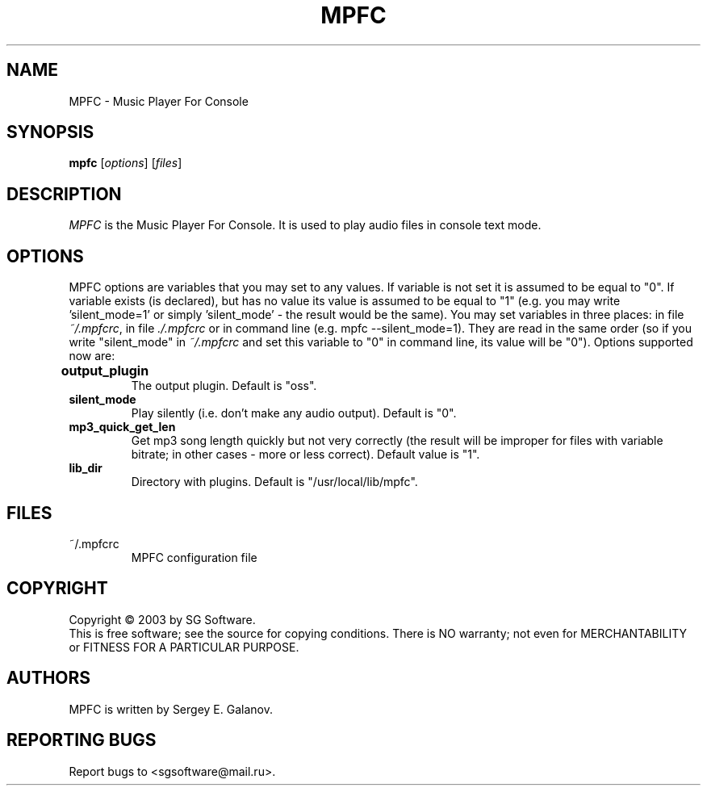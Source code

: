 .TH MPFC 1 "4 July 2003" "Version 0.1" "MPFC Manual Page"
.SH NAME
MPFC \- Music Player For Console
.SH SYNOPSIS
.B mpfc 
[\fIoptions\fR] [\fIfiles\fR]
.SH DESCRIPTION
\fIMPFC\fR is the Music Player For Console. It is used to play audio files
in console text mode. 
.SH OPTIONS
MPFC options are variables that you may set to any values. If variable
is not set it is assumed to be equal to "0". If variable exists (is declared),
but has no value its value is assumed to be equal to "1" (e.g. you may
write 'silent_mode=1' or simply 'silent_mode' - the result would be the same).
You may set variables in three places: in file \fI~/.mpfcrc\fR, in file 
\fI./.mpfcrc\fR or in command line (e.g. mpfc --silent_mode=1). They are read
in the same order (so if you write "silent_mode" in \fI~/.mpfcrc\fR and 
set this variable to "0" in command line, its value will be "0").
Options supported now are:
.TP
\fBoutput_plugin\fR	
The output plugin. Default is "oss".
.TP
\fBsilent_mode\fR
Play silently (i.e. don't make any audio output). Default is "0".
.TP
\fBmp3_quick_get_len\fR
Get mp3 song length quickly but not very correctly (the result will
be improper for files with variable bitrate; in other cases - more or less
correct). Default value is "1".
.TP
\fBlib_dir\fR
Directory with plugins. Default is "/usr/local/lib/mpfc".
.SH FILES
.TP
~/.mpfcrc
MPFC configuration file
.SH COPYRIGHT
Copyright \(co 2003 by SG Software.
.br
This is free software; see the source for copying conditions. There is NO
warranty; not even for MERCHANTABILITY or FITNESS FOR A PARTICULAR PURPOSE.
.SH AUTHORS
MPFC is written by Sergey E. Galanov.
.SH REPORTING BUGS
Report bugs to <sgsoftware@mail.ru>.
